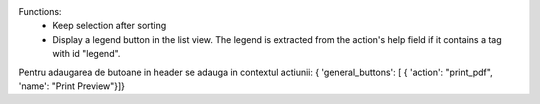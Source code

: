 Functions:
 - Keep selection after sorting
 - Display a legend button in the list view.  The legend is extracted from the action's help field if it contains a tag with id "legend".



Pentru adaugarea de butoane in header se adauga in contextul actiunii:
{  'general_buttons':  [  { 'action': "print_pdf", 'name': "Print Preview"}]}
